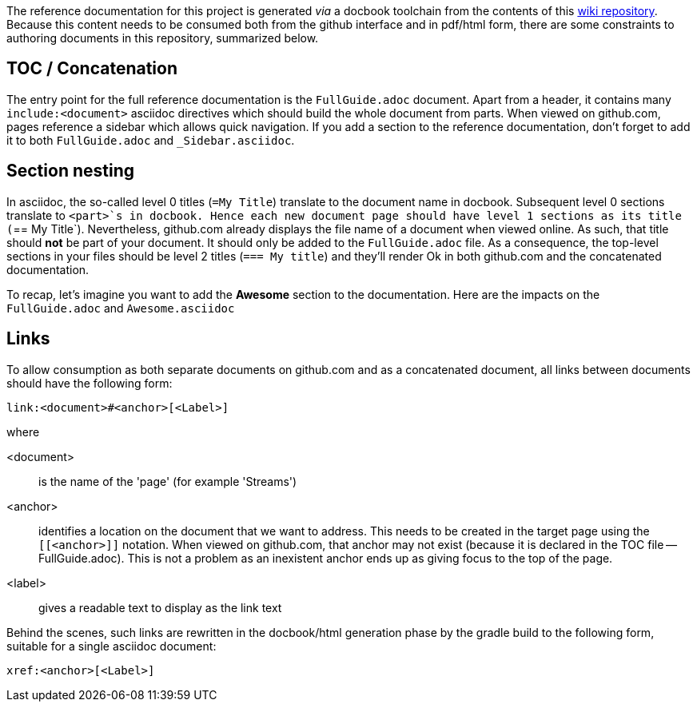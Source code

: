 The reference documentation for this project is generated _via_ a docbook toolchain from the contents of this link:https://github.com/SpringSource/spring-xd/wiki/_access[wiki repository]. Because this content needs to be consumed both from the github interface and in pdf/html form, there are some constraints to authoring documents in this repository, summarized below.

== TOC / Concatenation
The entry point for the full reference documentation is the `FullGuide.adoc` document. Apart from a header, it contains many `include:<document>` asciidoc directives which should build the whole document from parts. When viewed on github.com, pages reference a sidebar which allows quick navigation.
If you add a section to the reference documentation, don't forget to add it to both `FullGuide.adoc` and `_Sidebar.asciidoc`.

== Section nesting
In asciidoc, the so-called level 0 titles (`=My Title`) translate to the document name in docbook. Subsequent level 0 sections translate to `<part>`s in docbook. Hence each new document page should have level 1 sections as its title (`== My Title`). Nevertheless, github.com already displays the file name of a document when viewed online. As such, that title should *not* be part of your document. It should only be added to the `FullGuide.adoc` file. As a consequence, the top-level sections in your files should be level 2 titles (`=== My title`) and they'll render Ok in both github.com and the concatenated documentation.

To recap, let's imagine you want to add the *Awesome* section to the documentation. Here are the impacts on the `FullGuide.adoc` and `Awesome.asciidoc` 

== Links
To allow consumption as both separate documents on github.com and as a concatenated document, all links between documents should have the following form:
----
link:<document>#<anchor>[<Label>]
----
where

<document>:: is the name of the 'page' (for example 'Streams')
<anchor>:: identifies a location on the document that we want to address. This needs to be created in the target page using the `[[<anchor>]]` notation. When viewed on github.com, that anchor may not exist (because it is declared in the TOC file -- FullGuide.adoc). This is not a problem as an inexistent anchor ends up as giving focus to the top of the page.
<label>:: gives a readable text to display as the link text

Behind the scenes, such links are rewritten in the docbook/html generation phase by the gradle build to the following form, suitable for a single asciidoc document:
----
xref:<anchor>[<Label>]
----
